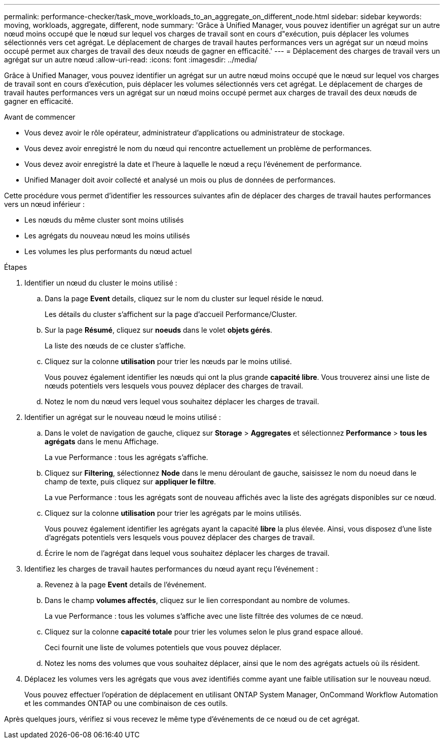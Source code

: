---
permalink: performance-checker/task_move_workloads_to_an_aggregate_on_different_node.html 
sidebar: sidebar 
keywords: moving, workloads, aggregate, different, node 
summary: 'Grâce à Unified Manager, vous pouvez identifier un agrégat sur un autre nœud moins occupé que le nœud sur lequel vos charges de travail sont en cours d"exécution, puis déplacer les volumes sélectionnés vers cet agrégat. Le déplacement de charges de travail hautes performances vers un agrégat sur un nœud moins occupé permet aux charges de travail des deux nœuds de gagner en efficacité.' 
---
= Déplacement des charges de travail vers un agrégat sur un autre nœud
:allow-uri-read: 
:icons: font
:imagesdir: ../media/


[role="lead"]
Grâce à Unified Manager, vous pouvez identifier un agrégat sur un autre nœud moins occupé que le nœud sur lequel vos charges de travail sont en cours d'exécution, puis déplacer les volumes sélectionnés vers cet agrégat. Le déplacement de charges de travail hautes performances vers un agrégat sur un nœud moins occupé permet aux charges de travail des deux nœuds de gagner en efficacité.

.Avant de commencer
* Vous devez avoir le rôle opérateur, administrateur d'applications ou administrateur de stockage.
* Vous devez avoir enregistré le nom du nœud qui rencontre actuellement un problème de performances.
* Vous devez avoir enregistré la date et l'heure à laquelle le nœud a reçu l'événement de performance.
* Unified Manager doit avoir collecté et analysé un mois ou plus de données de performances.


Cette procédure vous permet d'identifier les ressources suivantes afin de déplacer des charges de travail hautes performances vers un nœud inférieur :

* Les nœuds du même cluster sont moins utilisés
* Les agrégats du nouveau nœud les moins utilisés
* Les volumes les plus performants du nœud actuel


.Étapes
. Identifier un nœud du cluster le moins utilisé :
+
.. Dans la page *Event* details, cliquez sur le nom du cluster sur lequel réside le nœud.
+
Les détails du cluster s'affichent sur la page d'accueil Performance/Cluster.

.. Sur la page *Résumé*, cliquez sur *noeuds* dans le volet *objets gérés*.
+
La liste des nœuds de ce cluster s'affiche.

.. Cliquez sur la colonne *utilisation* pour trier les nœuds par le moins utilisé.
+
Vous pouvez également identifier les nœuds qui ont la plus grande *capacité libre*. Vous trouverez ainsi une liste de nœuds potentiels vers lesquels vous pouvez déplacer des charges de travail.

.. Notez le nom du nœud vers lequel vous souhaitez déplacer les charges de travail.


. Identifier un agrégat sur le nouveau nœud le moins utilisé :
+
.. Dans le volet de navigation de gauche, cliquez sur *Storage* > *Aggregates* et sélectionnez *Performance* > *tous les agrégats* dans le menu Affichage.
+
La vue Performance : tous les agrégats s'affiche.

.. Cliquez sur *Filtering*, sélectionnez *Node* dans le menu déroulant de gauche, saisissez le nom du noeud dans le champ de texte, puis cliquez sur *appliquer le filtre*.
+
La vue Performance : tous les agrégats sont de nouveau affichés avec la liste des agrégats disponibles sur ce nœud.

.. Cliquez sur la colonne *utilisation* pour trier les agrégats par le moins utilisés.
+
Vous pouvez également identifier les agrégats ayant la capacité *libre* la plus élevée. Ainsi, vous disposez d'une liste d'agrégats potentiels vers lesquels vous pouvez déplacer des charges de travail.

.. Écrire le nom de l'agrégat dans lequel vous souhaitez déplacer les charges de travail.


. Identifiez les charges de travail hautes performances du nœud ayant reçu l'événement :
+
.. Revenez à la page *Event* details de l'événement.
.. Dans le champ *volumes affectés*, cliquez sur le lien correspondant au nombre de volumes.
+
La vue Performance : tous les volumes s'affiche avec une liste filtrée des volumes de ce nœud.

.. Cliquez sur la colonne *capacité totale* pour trier les volumes selon le plus grand espace alloué.
+
Ceci fournit une liste de volumes potentiels que vous pouvez déplacer.

.. Notez les noms des volumes que vous souhaitez déplacer, ainsi que le nom des agrégats actuels où ils résident.


. Déplacez les volumes vers les agrégats que vous avez identifiés comme ayant une faible utilisation sur le nouveau nœud.
+
Vous pouvez effectuer l'opération de déplacement en utilisant ONTAP System Manager, OnCommand Workflow Automation et les commandes ONTAP ou une combinaison de ces outils.



Après quelques jours, vérifiez si vous recevez le même type d'événements de ce nœud ou de cet agrégat.
